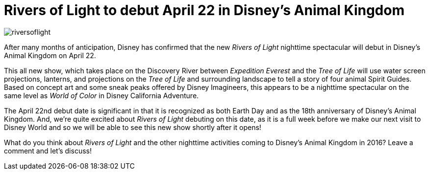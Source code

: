 = Rivers of Light to debut April 22 in Disney's Animal Kingdom
:hp-tags: Disney World, Animal Kingdom, News

image::covers/riversoflight.jpg[caption="Rivers of Light concept art"]

After many months of anticipation, Disney has confirmed that the new _Rivers of Light_ nighttime spectacular will debut in Disney's Animal Kingdom on April 22.

This all new show, which takes place on the Discovery River between _Expedition Everest_ and the _Tree of Life_ will use water screen projections, lanterns, and projections on the _Tree of Life_ and surrounding landscape to tell a story of four animal Spirit Guides. Based on concept art and some sneak peaks offered by Disney Imagineers, this appears to be a nighttime spectacular on the same level as _World of Color_ in Disney California Adventure.

The April 22nd debut date is significant in that it is recognized as both Earth Day and as the 18th anniversary of Disney's Animal Kingdom. And, we're quite excited about _Rivers of Light_ debuting on this date, as it is a full week before we make our next visit to Disney World and so we will be able to see this new show shortly after it opens!

What do you think about _Rivers of Light_ and the other nighttime activities coming to Disney's Animal Kingdom in 2016? Leave a comment and let's discuss!
